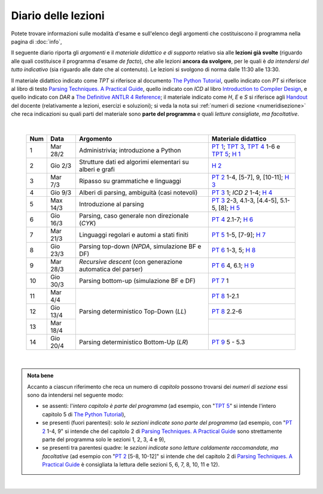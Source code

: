 Diario delle lezioni
====================

Potete trovare informazioni sulle modalità d'esame e sull'elenco degli argomenti
che costituiscono il programma nella pagina di :doc:`info`,

Il seguente diario riporta gli *argomenti* e il *materiale didattico e di
supporto* relativo sia alle **lezioni già svolte** (riguardo alle quali
costituisce il programma d'esame *de facto*), che alle lezioni **ancora da
svolgere**, per le quali è *da intendersi del tutto indicativo* (sia riguardo
alle date che al contenuto). Le lezioni si svolgono di norma dalle 11:30 alle
13:30.

Il materiale didattico indicato come *TPT* si riferisce al documento `The Python
Tutorial <https://docs.python.org/3/tutorial/index.html>`_, quello indicato con
*PT* si riferisce al libro di testo `Parsing Techniques. A Practical Guide
<https://doi.org/10.1007/978-0-387-68954-8>`_, quello indicato con *ICD* al
libro `Introduction to Compiler Design
<https://doi.org/10.1007/978-3-319-66966-3>`__, e quello indicato con *DAR* a
`The Definitive ANTLR 4 Reference
<https://pragprog.com/book/tpantlr2/the-definitive-antlr-4-reference>`__; il
materiale indicato come *H*, *E* e *S* si riferisce agli `Handout
<https://github.com/let-unimi/handouts/>`__ del docente (relativamente a
lezioni, esercizi e soluzioni); si veda la nota sui :ref:`numeri di sezione
<numeridisezione>` che reca indicazioni su quali parti del materiale sono
**parte del programma** e quali *letture consigliate, ma facoltative*.

|

  .. table::

    +-------+------------+----------------------------------------------------------------+---------------------------------------------------------------------+
    | Num   | Data       | Argomento                                                      | Materiale didattico                                                 |
    +=======+============+================================================================+=====================================================================+
    |  1    | Mar 28/2   | Administrivia; introduzione a Python                           | `PT 1`_; `TPT 3`_, `TPT 4`_ 1-6 e `TPT 5`_; `H 1`_                  |
    +-------+------------+----------------------------------------------------------------+---------------------------------------------------------------------+
    |  2    | Gio  2/3   | Strutture dati ed algorimi elementari su alberi e grafi        | `H 2`_                                                              |
    +-------+------------+----------------------------------------------------------------+---------------------------------------------------------------------+
    |  3    | Mar  7/3   | Ripasso su grammatiche e linguaggi                             | `PT 2`_ 1-4, [5-7], 9, [10-11]; `H 3`_                              |
    +-------+------------+----------------------------------------------------------------+---------------------------------------------------------------------+
    |  4    | Gio  9/3   | Alberi di parsing, ambiguità (casi notevoli)                   | `PT 3`_ 1; `ICD 2` 1-4; `H 4`_                                      |
    +-------+------------+----------------------------------------------------------------+---------------------------------------------------------------------+
    |  5    | Max 14/3   | Introduzione al parsing                                        | `PT 3`_ 2-3, 4.1-3, [4.4-5], 5.1-5, [8]; `H 5`_                     |
    +-------+------------+----------------------------------------------------------------+---------------------------------------------------------------------+
    |  6    | Gio 16/3   | Parsing, caso generale non direzionale (*CYK*)                 | `PT 4`_ 2.1-7; `H 6`_                                               |
    +-------+------------+----------------------------------------------------------------+---------------------------------------------------------------------+
    |  7    | Mar 21/3   | Linguaggi regolari e automi a stati finiti                     | `PT 5`_ 1-5, [7-9]; `H 7`_                                          |
    +-------+------------+----------------------------------------------------------------+---------------------------------------------------------------------+
    |  8    | Gio 23/3   | Parsing top-down (*NPDA*, simulazione BF e DF)                 | `PT 6`_ 1-3, 5; `H 8`_                                              |
    +-------+------------+----------------------------------------------------------------+---------------------------------------------------------------------+
    |  9    | Mar 28/3   | *Recursive descent* (con generazione automatica del parser)    | `PT 6`_ 4, 6.1; `H 9`_                                              |
    +-------+------------+----------------------------------------------------------------+---------------------------------------------------------------------+
    | 10    | Gio 30/3   | Parsing bottom-up (simulazione BF e DF)                        | `PT 7`_ 1                                                           |
    +-------+------------+----------------------------------------------------------------+---------------------------------------------------------------------+
    | 11    | Mar  4/4   |                                                                | `PT 8`_ 1-2.1                                                       |
    +-------+------------+                                                                +---------------------------------------------------------------------+
    | 12    | Gio 13/4   | Parsing deterministico Top-Down (*LL*)                         | `PT 8`_ 2.2-6                                                       |
    +-------+------------+                                                                +---------------------------------------------------------------------+
    | 13    | Mar 18/4   |                                                                |                                                                     |
    +-------+------------+----------------------------------------------------------------+---------------------------------------------------------------------+
    | 14    | Gio 20/4   | Parsing deterministico Bottom-Up (*LR*)                        | `PT 9`_ 5 - 5.3                                                     |
    +-------+------------+----------------------------------------------------------------+---------------------------------------------------------------------+

|

.. admonition:: Nota bene
  :class: alert alert-secondary

  Accanto a ciascun riferimento che reca un numero di *capitolo* possono trovarsi
  dei *numeri di sezione* essi sono da intendersi nel seguente modo:

  .. _numeridisezione:

  * se assenti: l'*intero capitolo è parte del programma* (ad esempio, con "`TPT 5`_" si intende
    l'intero capitolo 5 di `The Python Tutorial`_),

  * se presenti (fuori parentesi): solo *le sezioni indicate sono parte del programma* (ad esempio,
    con "`PT 2`_ 1-4, 9" si intende che del capitolo 2 di `Parsing Techniques. A Practical Guide`_
    sono strettamente parte del programma solo le sezioni 1, 2, 3, 4 e 9),

  * se presenti tra parentesi quadre: le  *sezioni indicate sono letture caldamente raccomandate,
    ma facoltative* (ad esempio con "`PT 2`_ [5-8, 10-12]" si intende che del capitolo 2 di
    `Parsing Techniques. A Practical Guide`_ è consigliata la lettura delle sezioni 5, 6, 7, 8,
    10, 11 e 12).

|

.. _PT 1: https://link.springer.com/content/pdf/10.1007%2F978-0-387-68954-8_1.pdf
.. _PT 2: https://link.springer.com/content/pdf/10.1007%2F978-0-387-68954-8_2.pdf
.. _PT 3: https://link.springer.com/content/pdf/10.1007%2F978-0-387-68954-8_3.pdf
.. _PT 4: https://link.springer.com/content/pdf/10.1007%2F978-0-387-68954-8_4.pdf
.. _PT 5: https://link.springer.com/content/pdf/10.1007%2F978-0-387-68954-8_5.pdf
.. _PT 6: https://link.springer.com/content/pdf/10.1007%2F978-0-387-68954-8_6.pdf
.. _PT 7: https://link.springer.com/content/pdf/10.1007%2F978-0-387-68954-8_7.pdf
.. _PT 8: https://link.springer.com/content/pdf/10.1007%2F978-0-387-68954-8_8.pdf
.. _PT 9: https://link.springer.com/content/pdf/10.1007%2F978-0-387-68954-8_9.pdf

.. _TPT 3: https://docs.python.org/3/tutorial/introduction.html
.. _TPT 4: https://docs.python.org/3/tutorial/controlflow.html
.. _TPT 5: https://docs.python.org/3/tutorial/datastructures.html
.. _TPT 9: https://docs.python.org/3/tutorial/classes.html

.. _H 1: https://github.com/let-unimi/handouts/blob/ca18ecc9d069284ffb195b55251e44fe62c5abae/L01.ipynb
.. _H 2: https://github.com/let-unimi/handouts/blob/8ef6a7b01fe7d85bd98ac58b989564205b79a9e2/L02.ipynb
.. _H 3: https://github.com/let-unimi/handouts/blob/946b028b86219174dd5db50e3130b11ee71b5e81/L03.ipynb
.. _H 4: https://github.com/let-unimi/handouts/blob/1a55556a77c9292b077ab23a40ebd21ed66e6a39/L04.ipynb
.. _H 5: https://github.com/let-unimi/handouts/blob/2b6e2d5a76a9c95e149a286f9baba76b126af5a1/L05.ipynb
.. _H 6: https://github.com/let-unimi/handouts/blob/81f14642b5274d4a532b9b2c161c6abc30897493/L06.ipynb
.. _H 7: https://github.com/let-unimi/handouts/blob/1be839a1010e2b6d37905778286d49badbb2d31f/L07.ipynb
.. _H 8: https://github.com/let-unimi/handouts/blob/c4335f0af928db81aa45641d0b170848fd51ef71/L08.ipynb
.. _H 9: https://github.com/let-unimi/handouts/blob/c07560be29a3b2484be43d7c35716a95485c11ea/L09.ipynb